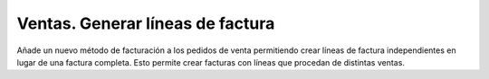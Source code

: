=================================
Ventas. Generar líneas de factura
=================================

Añade un nuevo método de facturación a los pedidos de venta permitiendo crear
líneas de factura independientes en lugar de una factura completa. Esto permite crear
facturas con líneas que procedan de distintas ventas.
